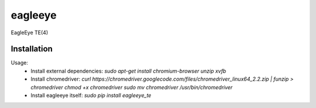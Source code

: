 ========
eagleeye
========

EagleEye TE(4)

Installation
------------

Usage:
 * Install external dependencies:
   `sudo apt-get install chromium-browser unzip xvfb`

 * Install chromedriver:
   `curl https://chromedriver.googlecode.com/files/chromedriver_linux64_2.2.zip | funzip > chromedriver
   chmod +x chromedriver
   sudo mv chromedriver /usr/bin/chromedriver`

 * Install eagleeye itself:
   `sudo pip install eagleeye_te`
